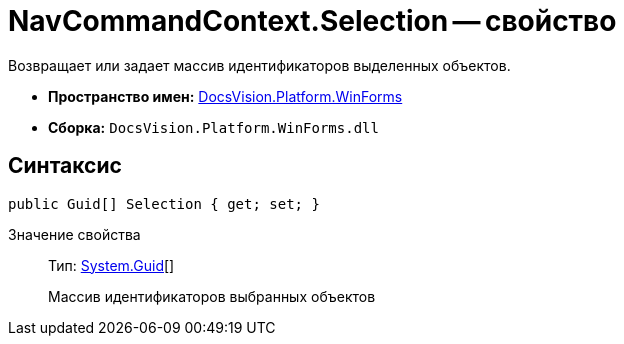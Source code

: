 = NavCommandContext.Selection -- свойство

Возвращает или задает массив идентификаторов выделенных объектов.

* *Пространство имен:* xref:api/DocsVision/Platform/WinForms/WinForms_NS.adoc[DocsVision.Platform.WinForms]
* *Сборка:* `DocsVision.Platform.WinForms.dll`

== Синтаксис

[source,csharp]
----
public Guid[] Selection { get; set; }
----

Значение свойства::
Тип: http://msdn.microsoft.com/ru-ru/library/system.guid.aspx[System.Guid][]
+
Массив идентификаторов выбранных объектов
